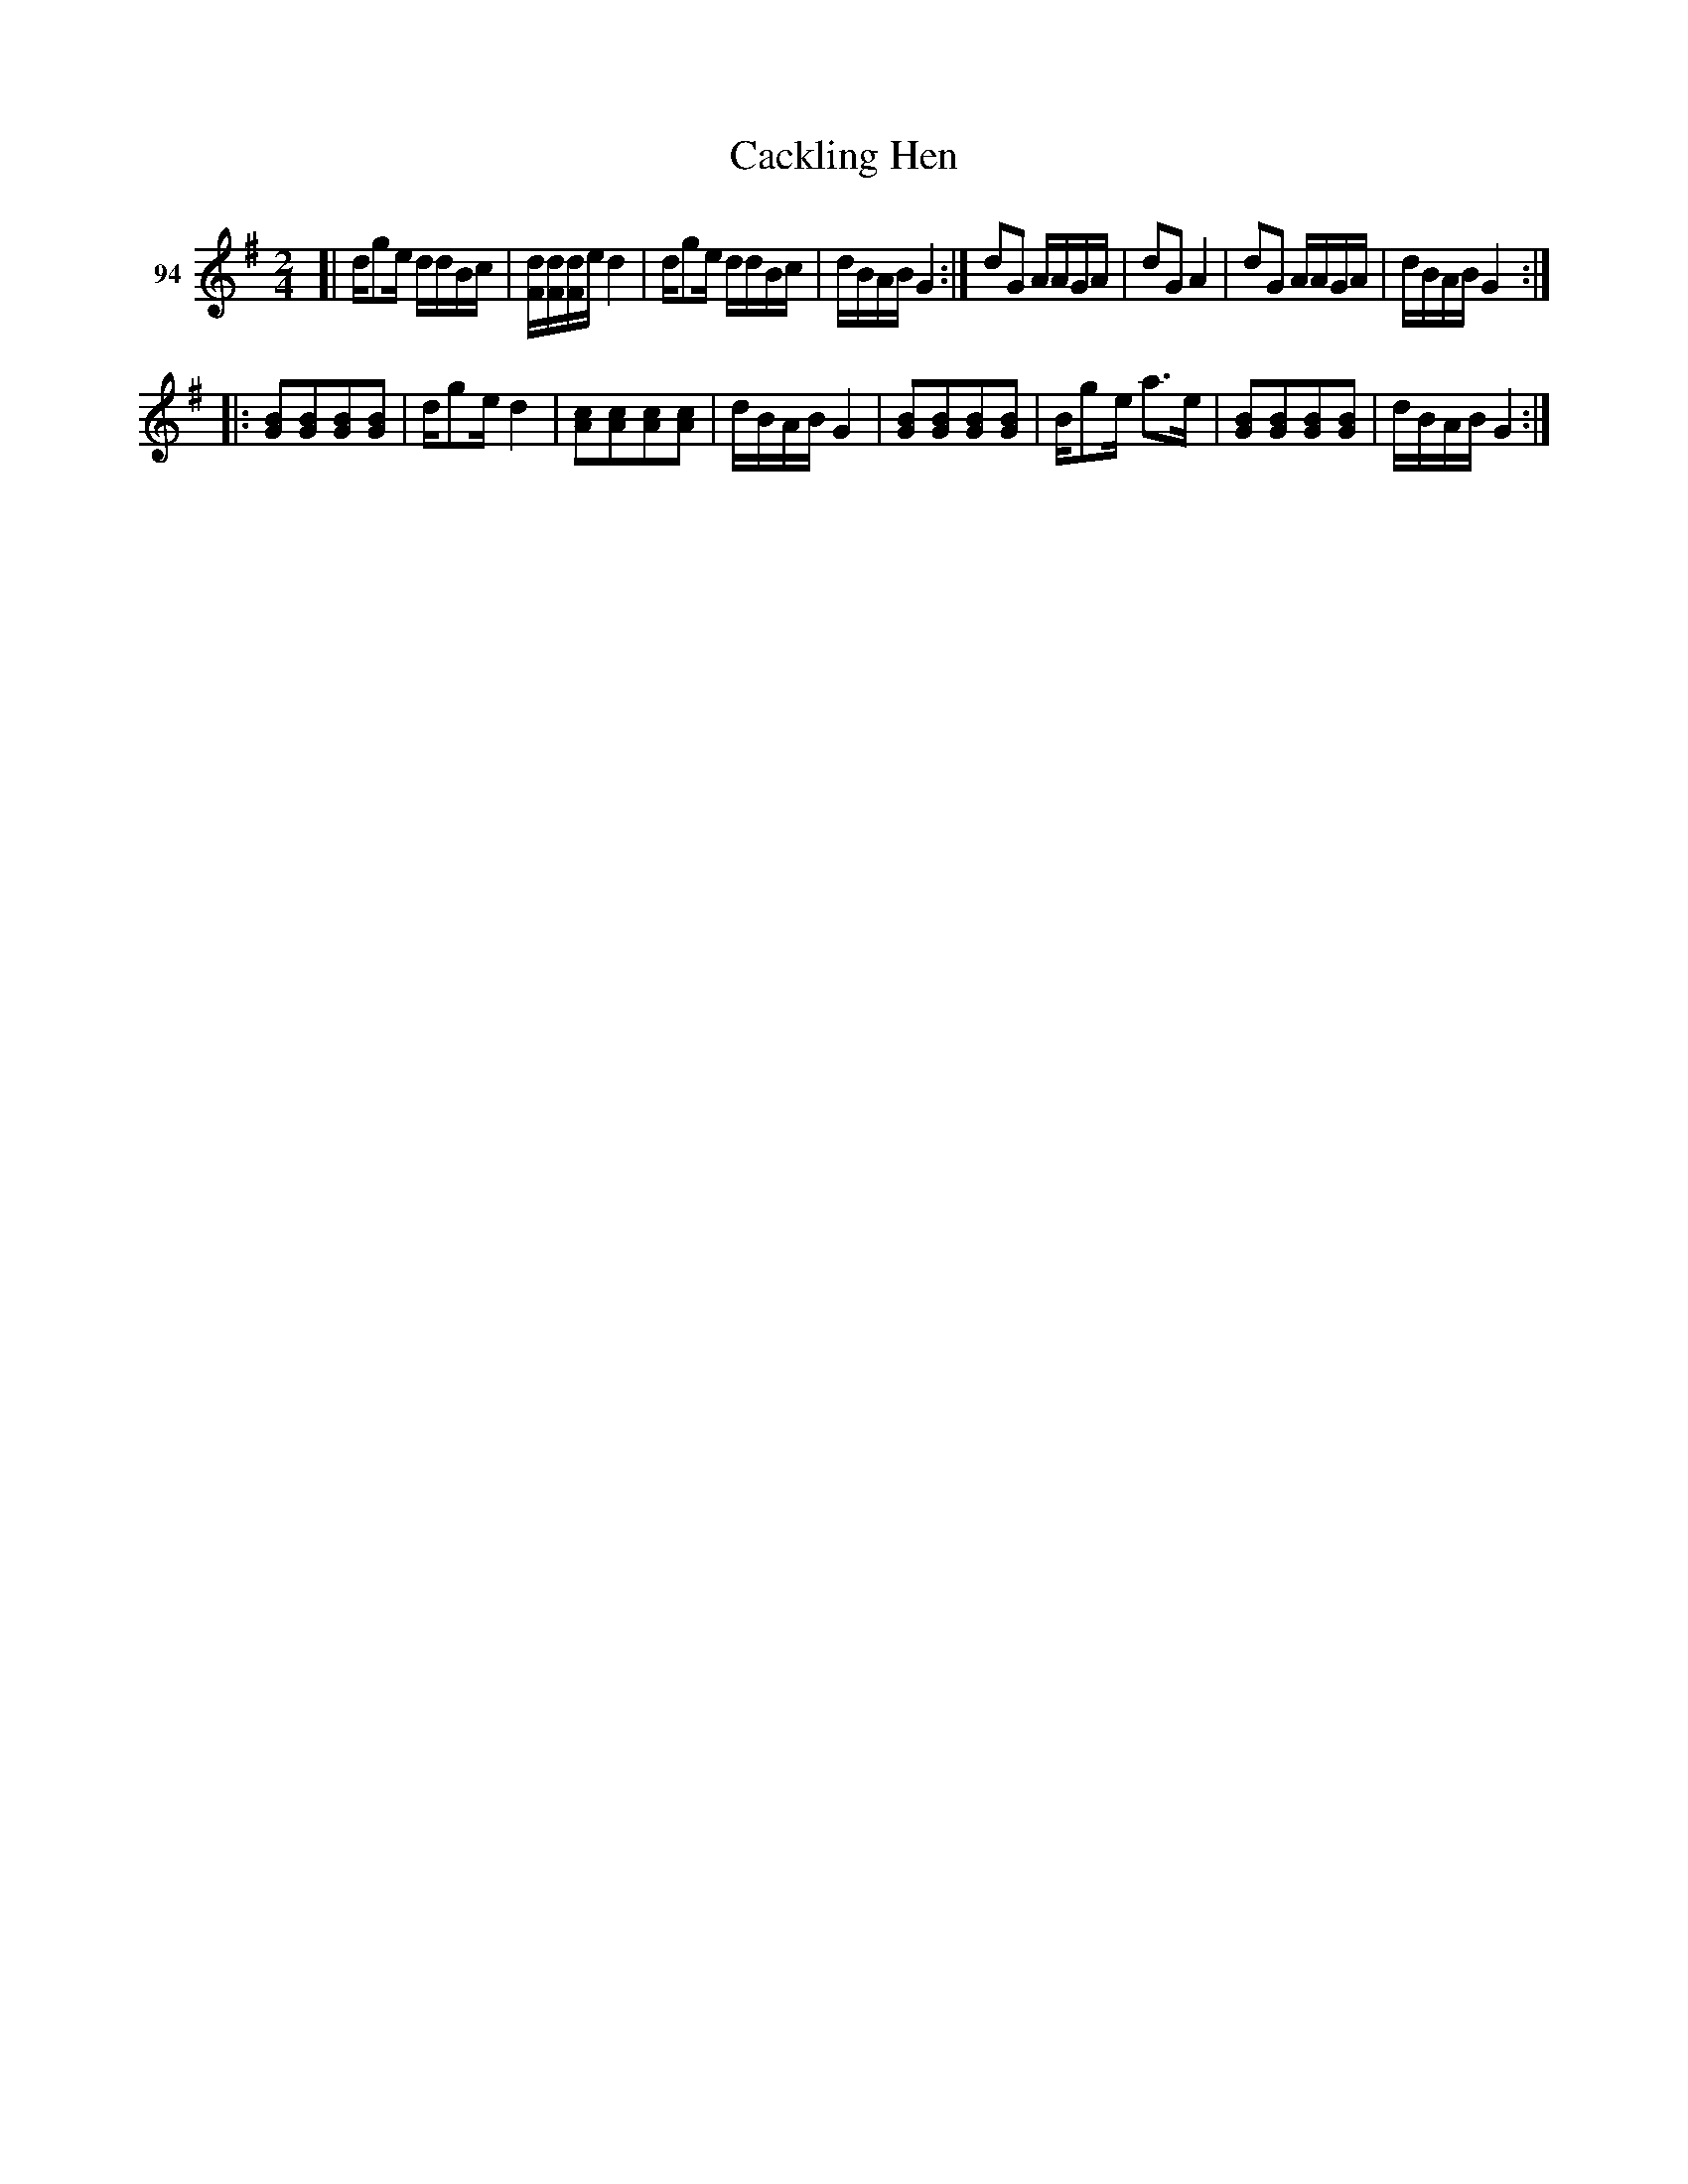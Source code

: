 X: 341	% 94
T: Cackling Hen
S: Viola Ruth "Pioneer Western Folk Tunes" 1948 p.32 #1
R: reel, march
Z: 2019 John Chambers <jc:trillian.mit.edu>
N: Poorly positioned notes in bar 11 could be the same as bars 9,13,15.
N: Strains 1,2 have final repeats but no initial repeats; strain 3 has both repeats. Not fixed.
M: 2/4
L: 1/16
K: G
V: 1 name="94"
[|\
dg2e ddBc | [dF][dF][dF]e d4 |\
dg2e ddBc | dBAB G4 :|\
d2G2 AAGA | d2G2 A4 |\
d2G2 AAGA | dBAB G4 :|
|:\
[B2G2][B2G2][B2G2][B2G2] | dg2e d4 |\
[c2A2][c2A2][c2A2][c2A2] | dBAB G4 |\
[B2G2][B2G2][B2G2][B2G2] | Bg2e a3e |\
[B2G2][B2G2][B2G2][B2G2] | dBAB G4 :|
